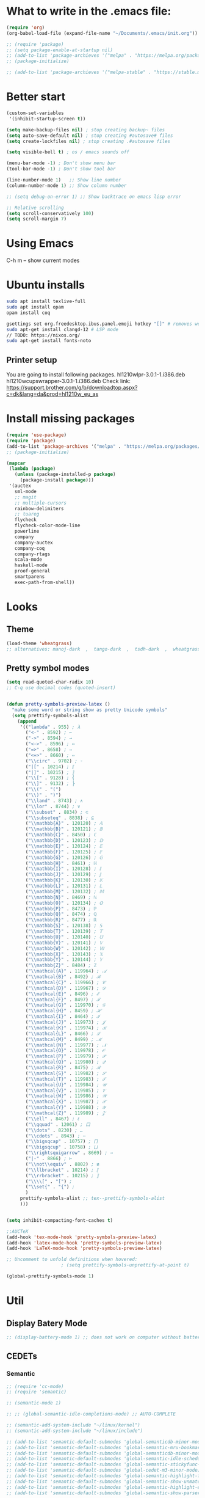 * What to write in the .emacs file:
#+BEGIN_SRC emacs-lisp :tangle no
(require 'org)
(org-babel-load-file (expand-file-name "~/Documents/.emacs/init.org"))

;; (require 'package)
;; (setq package-enable-at-startup nil)
;; (add-to-list 'package-archieves '("melpa" . "https://melpa.org/packages/") t)
;; (package-initialize)

;; (add-to-list 'package-archieves '("melpa-stable" . "https://stable.melpa.org/packages/") t)
#+END_SRC

* Better start
#+BEGIN_SRC emacs-lisp
(custom-set-variables
 '(inhibit-startup-screen t))

(setq make-backup-files nil) ; stop creating backup~ files
(setq auto-save-default nil) ; stop creating #autosave# files
(setq create-lockfiles nil) ; stop creating .#autosave files

(setq visible-bell t) ; os / emacs sounds off

(menu-bar-mode -1) ; Don't show menu bar
(tool-bar-mode -1) ; Don't show tool bar

(line-number-mode 1)   ;; Show line number
(column-number-mode 1) ;; Show column number

;; (setq debug-on-error 1) ;; Show backtrace on emacs lisp error

;; Relative scrolling
(setq scroll-conservatively 100)
(setq scroll-margin 7)
#+END_SRC
* Using Emacs
C-h m -- show current modes
* Ubuntu installs
#+BEGIN_SRC bash :tangle no
sudo apt install texlive-full
sudo apt install opam
opam install coq

gsettings set org.freedesktop.ibus.panel.emoji hotkey "[]" # removes weird ctrl . and ctrl shift u interactions.
sudo apt-get install clangd-12 # LSP mode
// TODO: https://nixos.org/
sudo apt-get install fonts-noto
#+END_SRC
** Printer setup
You are going to install following packages.
   hl1210wlpr-3.0.1-1.i386.deb
   hl1210wcupswrapper-3.0.1-1.i386.deb
Check link: https://support.brother.com/g/b/downloadtop.aspx?c=dk&lang=da&prod=hl1210w_eu_as
* Install missing packages
#+BEGIN_SRC emacs-lisp
(require 'use-package)
(require 'package)
(add-to-list 'package-archives '("melpa" . "https://melpa.org/packages/") t)
;; (package-initialize)
#+END_SRC

#+BEGIN_SRC emacs-lisp
(mapcar
 (lambda (package)
   (unless (package-installed-p package)
     (package-install package)))
 '(auctex
   sml-mode
   ;; magit
   ;; multiple-cursors
   rainbow-delimiters
   ;; tuareg
   flycheck
   flycheck-color-mode-line
   powerline
   company
   company-auctex
   company-coq
   company-rtags
   scala-mode
   haskell-mode
   proof-general
   smartparens
   exec-path-from-shell))
#+END_SRC
* Looks
** Theme
#+BEGIN_SRC emacs-lisp
(load-theme 'wheatgrass)
;; alternatives: manoj-dark  ,  tango-dark  ,  tsdh-dark  ,  wheatgrass  , wombat
#+END_SRC
** Pretty symbol modes
#+BEGIN_SRC emacs-lisp
  (setq read-quoted-char-radix 10)
  ;; C-q use decimal codes (quoted-insert)


  (defun pretty-symbols-preview-latex ()
    "make some word or string show as pretty Unicode symbols"
    (setq prettify-symbols-alist
	  (append
	   '(("lambda" . 955) ; λ
	     ("<-" . 8592) ; ←
	     ("->" . 8594) ; →
	     ("<->" . 8596) ; ↔
	     ("=>" . 8658) ; ⇒
	     ("<=>" . 8660) ; ⇔
	     ("\\circ" . 9702) ; ◦
	     ("|[" . 10214) ; ⟦
	     ("|]" . 10215) ; ⟧
	     ("\\[" . 9128) ; ⎨
	     ("\\]" . 9132) ; ⎬
	     ("\\(" . "(")
	     ("\\)" . ")")
	     ("\\land" . 8743) ; ∧
	     ("\\lor" . 8744) ; ∨
	     ("\\subset" . 8834) ; ⊂
	     ("\\subseteq" . 8838) ; ⊆
	     ("\\mathbb{A}" . 120120) ; 𝔸
	     ("\\mathbb{B}" . 120121) ; 𝔹
	     ("\\mathbb{C}" . 8450) ; ℂ
	     ("\\mathbb{D}" . 120123) ; 𝔻
	     ("\\mathbb{E}" . 120124) ; 𝔼
	     ("\\mathbb{F}" . 120125) ; 𝔽
	     ("\\mathbb{G}" . 120126) ; 𝔾
	     ("\\mathbb{H}" . 8461) ; ℍ
	     ("\\mathbb{I}" . 120128) ; 𝕀
	     ("\\mathbb{J}" . 120129) ; 𝕁
	     ("\\mathbb{K}" . 120130) ; 𝕂
	     ("\\mathbb{L}" . 120131) ; 𝕃
	     ("\\mathbb{M}" . 120132) ; 𝕄
	     ("\\mathbb{N}" . 8469) ; ℕ
	     ("\\mathbb{O}" . 120134) ; 𝕆
	     ("\\mathbb{P}" . 8473) ; ℙ
	     ("\\mathbb{Q}" . 8474) ; ℚ
	     ("\\mathbb{R}" . 8477) ; ℝ
	     ("\\mathbb{S}" . 120138) ; 𝕊
	     ("\\mathbb{T}" . 120139) ; 𝕋
	     ("\\mathbb{U}" . 120140) ; 𝕌
	     ("\\mathbb{V}" . 120141) ; 𝕍
	     ("\\mathbb{W}" . 120142) ; 𝕎
	     ("\\mathbb{X}" . 120143) ; 𝕏
	     ("\\mathbb{Y}" . 120144) ; 𝕐
	     ("\\mathbb{Z}" . 8484) ; ℤ
	     ("\\mathcal{A}" . 119964) ; 𝒜
	     ("\\mathcal{B}" . 8492) ; ℬ
	     ("\\mathcal{C}" . 119966) ; 𝒞
	     ("\\mathcal{D}" . 119967) ; 𝒟
	     ("\\mathcal{E}" . 8496) ; ℰ
	     ("\\mathcal{F}" . 8497) ; ℱ
	     ("\\mathcal{G}" . 119970) ; 𝒢
	     ("\\mathcal{H}" . 8459) ; ℋ
	     ("\\mathcal{I}" . 8464) ; ℐ
	     ("\\mathcal{J}" . 119973) ; 𝒥
	     ("\\mathcal{K}" . 119974) ; 𝒦
	     ("\\mathcal{L}" . 8466) ; ℒ
	     ("\\mathcal{M}" . 8499) ; ℳ
	     ("\\mathcal{N}" . 119977) ; 𝒩
	     ("\\mathcal{O}" . 119978) ; 𝒪
	     ("\\mathcal{P}" . 119979) ; 𝒫
	     ("\\mathcal{Q}" . 119980) ; 𝒬
	     ("\\mathcal{R}" . 8475) ; ℛ
	     ("\\mathcal{S}" . 119982) ; 𝒮
	     ("\\mathcal{T}" . 119983) ; 𝒯
	     ("\\mathcal{U}" . 119984) ; 𝒰
	     ("\\mathcal{V}" . 119985) ; 𝒱
	     ("\\mathcal{W}" . 119986) ; 𝒲
	     ("\\mathcal{X}" . 119987) ; 𝒳
	     ("\\mathcal{Y}" . 119988) ; 𝒴
	     ("\\mathcal{Z}" . 119989) ; 𝒵
	     ("\\ell" . 8467) ; ℓ
	     ("\\qquad" . 12061) ; ⼝
	     ("\\dots" . 8230) ; …
	     ("\\cdots" . 8943) ; ⋯
	     ("\\bigsqcap" . 10757) ; ⨅
	     ("\\bigsqcup" . 10758) ; ⨆
	     ("\\rightsquigarrow" . 8669) ; ⇝
	     ("|-" . 8866) ; ⊢
	     ("\\not\\equiv" . 8802) ; ≢
	     ("\\llbracket" . 10214) ; ⟦
	     ("\\rrbracket" . 10215) ; ⟧
	     ("\\\\[" . "[") ;
	     ("\\set{" . "{") ;
	     )
	   prettify-symbols-alist ;; tex--prettify-symbols-alist
	   )))


  (setq inhibit-compacting-font-caches t)

  ;;AUCTeX
  (add-hook 'tex-mode-hook 'pretty-symbols-preview-latex)
  (add-hook 'latex-mode-hook 'pretty-symbols-preview-latex)
  (add-hook 'LaTeX-mode-hook 'pretty-symbols-preview-latex)

  ;; Uncomment to unfold definitions when hovered:
					  ; (setq prettify-symbols-unprettify-at-point t)

  (global-prettify-symbols-mode 1)
#+END_SRC
* Util
** Display Batery Mode
#+BEGIN_SRC emacs-lisp
;; (display-battery-mode 1) ;; does not work on computer without battery
#+END_SRC

** CEDETs
*** Semantic
#+BEGIN_SRC emacs-lisp
;; (require 'cc-mode)
;; (require 'semantic)

;; (semantic-mode 1)

;; ;; (global-semantic-idle-completions-mode) ;; AUTO-COMPLETE

;; (semantic-add-system-include "~/linux/kernel")
;; (semantic-add-system-include "~/linux/include")

;; (add-to-list 'semantic-default-submodes 'global-semanticdb-minor-mode)
;; (add-to-list 'semantic-default-submodes 'global-semantic-mru-bookmark-mode)
;; (add-to-list 'semantic-default-submodes 'global-semanticdb-minor-mode)
;; (add-to-list 'semantic-default-submodes 'global-semantic-idle-scheduler-mode)
;; (add-to-list 'semantic-default-submodes 'global-semantic-stickyfunc-mode) ;; COMMENT OUT
;; (add-to-list 'semantic-default-submodes 'global-cedet-m3-minor-mode)
;; (add-to-list 'semantic-default-submodes 'global-semantic-highlight-func-mode)
;; (add-to-list 'semantic-default-submodes 'global-semantic-show-unmatched-syntax-mode) ;; COMMENT OUT
;; (add-to-list 'semantic-default-submodes 'global-semantic-highlight-edits-mode)  ;; COMMENT OUT
;; (add-to-list 'semantic-default-submodes 'global-semantic-show-parser-state-mode)  ;; COMMENT OUT

;; (require 'semantic/ia)
;; (require 'semantic/bovine/c)
;; (require 'semantic/bovine/gcc)

;; (setq semantic-complete-inline-analyzer-displayor-class
;;       'semantic-displayor-ghost)
#+END_SRC

*** EDE
** Parenthesis matching
#+BEGIN_SRC emacs-lisp
(global-set-key (kbd "M-)") (quote check-parens))
(show-paren-mode)

(require 'rainbow-delimiters)
(add-hook 'prog-mode-hook 'rainbow-delimiters-mode)
;; (global-rainbow-delimiters-mode)
#+END_SRC
** Whitespace rendering
#+BEGIN_SRC emacs-lisp
(setq-default show-trailing-whitespace t)
(setq-default missing-newline-at-eof t)
#+END_SRC
* Inputs
** Keyboard setup (QMK)
#+BEGIN_SRC bash :tangle no
  git clone git@github.com:cmester0/keyboard_setup.git
#+END_SRC
* Fonts
You may find `M-x list-faces-display` or `M-x list-colors-display` helpful. And `C-u C-x =` to check data under cursor. Or even: `customize-face`.

#+BEGIN_SRC emacs-lisp
(prefer-coding-system 'utf-8)
(set-language-environment "UTF-8")
(set-default-coding-systems 'utf-8-unix)

;; Font test: ℕ𝓟⧺×≠≥≤±¬∨∧∃∀λ⟿⟹⊥⊤⊢
;; Font emoji test: ❤🧡💛💚💙💜 🫀

(set-face-attribute 'default nil :family "Noto Mono")
;; (set-frame-font "Noto Mono 13" nil t)

;; (set-fontset-font t 'unicode (font-spec :family "Noto Mono" :height 100) nil 'append)

;; DejaVu Sans Mono ; Noto Mono ; Roboto Mono

(custom-set-faces
 '(default ((t (:foreground "white" :stipple nil :weight normal :height 150 :width normal))))
 '(variable-pitch ((t (:family "Noto Sans" :height 150 :weight light)))))

(if (>= emacs-major-version 27)
    (set-fontset-font t '(#x2764 . #x2764)
              (font-spec :family "Noto Color Emoji")))
(if (>= emacs-major-version 27)
    (set-fontset-font t '(#x1f499 . #x1f49c)
              (font-spec :family "Noto Color Emoji")))
(if (>= emacs-major-version 27)
    (set-fontset-font t '(#x1f7e5 . #x1f9e1)
              (font-spec :family "Noto Color Emoji")))
(if (>= emacs-major-version 27)
    (set-fontset-font t '(#x1f534 . #x1f535)
              (font-spec :family "Noto Color Emoji")))
(if (>= emacs-major-version 27)
    (set-fontset-font t '(#x1f7e0 . #x1f7e3)
              (font-spec :family "Noto Color Emoji")))
(if (>= emacs-major-version 27)
    (set-fontset-font t '(#x26aa . #x26ab)
              (font-spec :family "Noto Color Emoji")))
#+END_SRC

** Font-lock-*
#+BEGIN_SRC emacs-lisp
  (custom-set-faces
   '(font-lock-builtin-face ((t :foreground "LightSteelBlue")))
   '(font-lock-comment-delimiter-face ((t :foreground "gray50"))) ;; :inherit 'font-lock-comment-face
   '(font-lock-comment-face ((t :foreground "gray50"))) ;; gray50
   '(font-lock-constant-face ((t :foreground "sky blue"))) ;; turquoise
   '(font-lock-doc-face ((t :foreground "light orange"))) ;; :inherit 'font-lock-string-face
   '(font-lock-function-name-face ((t :foreground "cyan"))) ;; pale green
   '(font-lock-keyword-face ((t :foreground "gray70"))) ;; white
   '(font-lock-negation-char-face)
   '(font-lock-preprocessor-face ((t :foreground "royal blue"))) ;; :inherit 'font-lock-builtin-face
   '(font-lock-regexp-grouping-backslash ((t :inherit 'bold)))
   '(font-lock-regexp-grouping-construct ((t :inherit 'bold)))
   '(font-lock-string-face ((t :foreground "dark khaki")))
   '(font-lock-type-face ((t :foreground "green"))) ;; aquamarine
   '(font-lock-variable-name-face ((t :foreground "yellow green"))) ;;
   '(font-lock-warning-face ((t :foreground "salmon1")))) ;; :inherit (t (:inherit 'error))
#+END_SRC

** Rainbow delimiters
#+BEGIN_SRC emacs-lisp
  (custom-set-faces
   '(rainbow-delimiters-depth-1-face ((t (:foreground "purple3"))))
   '(rainbow-delimiters-depth-2-face ((t (:foreground "red3"))))
   '(rainbow-delimiters-depth-3-face ((t (:foreground "orange3"))))
   '(rainbow-delimiters-depth-4-face ((t (:foreground "yellow3"))))
   '(rainbow-delimiters-depth-5-face ((t (:foreground "green3"))))
   '(rainbow-delimiters-depth-6-face ((t (:foreground "cyan3"))))
   '(rainbow-delimiters-depth-7-face ((t (:foreground "blue3"))))
   '(rainbow-delimiters-depth-8-face ((t (:foreground "magenta3"))))
   '(rainbow-delimiters-depth-9-face ((t (:foreground "DeepPink3"))))
   '(rainbow-delimiters-base-face ((t (:background: ""))))
   '(rainbow-delimiters-mismatched-face ((t (:foreground "blue" :inherit 'rainbow-delimiters-base-face))))
   '(rainbow-delimiters-unmatched-face ((t (:foreground "blue" :background "yellow3" :inherit 'rainbow-delimiters-base-face)))))
#+END_SRC

** Smart mode line
#+begin_src emacs-lisp
(setq sml/no-confirm-load-theme t)

(sml/setup)
;; (setq sml/theme 'dark)
(setq sml/theme 'light)
;; (setq sml/theme 'respectful)
#+end_src

** Modes
*** Org mode
#+BEGIN_SRC emacs-lisp
;; Basics
(custom-set-faces
 '(org-level-1 ((t (:foreground "purple1"))))
 '(org-level-2 ((t (:foreground "red1"))))
 '(org-level-3 ((t (:foreground "orange1"))))
 '(org-level-4 ((t (:foreground "yellow1"))))
 '(org-level-5 ((t (:foreground "green1"))))
 '(org-level-6 ((t (:foreground "cyan1"))))
 '(org-level-7 ((t (:foreground "blue1"))))
 '(org-level-8 ((t (:foreground "magenta1"))))
 '(org-block ((t (:foreground "gray70" :background "gray10")))) ; ((t (:inherit 'shadow))) (gray70)
 '(org-default ((t (:inherit 'default))))
 '(org-block-begin-line ((t (:foreground "dim gray")))) ; ((t (:inherit 'org-meta-line)))
 '(org-block-end-line ((t (:foreground "dim gray")))) ; ((t (:inherit 'org-meta-line)))
 '(org-meta-line ((t (:foreground "red3")))) ;; (:inherit 'font-lock-comment-face)
 )
#+END_SRC

*** Agda mode
#+BEGIN_SRC emacs-lisp
(custom-set-faces
 '(agda2-highlight-keyword-face ((t (:foreground "magenta"))))
 '(agda2-highlight-catchall-clause-face ((t (:foreground "dark olive green"))))
 '(agda2-highlight-unsolved-meta-face ((t (:background "dark goldenrod"))))
 '(agda2-highlight-unsolved-constraint-face ((t (:background "olive green"))))
 '(agda2-highlight-typechecks-face ((t (:background "dark olive green"))))
 '(agda2-highlight-catchal-clause-face ((t (:background "dark red"))))
 '(agda2-highlight-coverage-problem-face ((t (:background "dark red"))))
 '(agda2-highlight-bound-variable-face ((t (:foreground "green"))))
 '(agda2-highlight-datatype-face ((t (:foreground "blue"))))
 '(agda2-highlight-function-face ((t (:foreground "cyan"))))
 '(agda2-highlight-inductive-constructor-face ((t (:foreground "Orange"))))
 '(agda2-highlight-module-face ((t (:foreground "controlLightHighlightColor"))))
 '(agda2-highlight-number-face ((t (:foreground "Orange"))))
 '(agda2-highlight-operator-face ((t (:foreground "Green"))))
 '(agda2-highlight-postulate-face ((t (:foreground "Orange"))))
 '(agda2-highlight-primitive-face ((t (:foreground "Orange"))))
 '(agda2-highlight-primitive-type-face ((t (:foreground "cyan"))))
 '(agda2-highlight-record-face ((t (:foreground "keyboardFocusIndicatorColor"))))
 '(agda2-highlight-string-face ((t (:foreground "green"))))
 '(agda2-highlight-termination-problem-face ((t (:background "Red4"))))
 '(agda2-highlight-field-face ((t (:foreground "magenta")))))
#+END_SRC

*** Company/Coq mode
#+begin_src emacs-lisp
(custom-set-faces '(company-coq-coqdoc-h1-face ((t (:foreground "magenta")))))
#+end_src
* Flycheck
#+BEGIN_SRC emacs-lisp
;; (global-flycheck-mode)

(eval-after-load "flycheck"
  '(add-hook 'flycheck-mode-hook 'flycheck-color-mode-line-mode))
#+END_SRC
* File format modes
** LaTeX
#+begin_src latex
(setq +latex-viewers '(pdf-tools))
#+end_src
** AUCTEX
#+BEGIN_SRC emacs-lisp
;; AUC-TEX

;; Only change sectioning colour
(setq font-latex-fontify-sectioning 'color)
;; super-/sub-script on baseline
(setq font-latex-script-display (quote (nil)))
;; Do not change super-/sub-script font

;; Exclude bold/italic from keywords
(setq font-latex-deactivated-keyword-classes
      '("italic-command" "bold-command" "italic-declaration" "bold-declaration"))

;; More recommended setup
;; (setq TeX-auto-save t)
;; (setq TeX-parse-self t)
;; (setq-default TeX-master nil)

(add-hook 'LaTeX-mode-hook 'flyspell-mode)
;; (add-hook 'LaTeX-mode-hook 'LaTeX-math-mode)
;; (add-hook 'LaTeX-mode-hook 'turn-on-reftex)

;; (setq reftex-plug-into-AUCTeX t)

;; Look into CDLaTeX

;; Preview LaTeX
;; (add-hook 'LaTeX-mode-hook 'preview-cache-preamble)

(load "auctex.el" nil t t)

(setq preview-auto-cache-preamble t)

;; (add-hook 'LaTeX-mode-hook (kbd "C-c C-p C-b"))

;; TEX ENGINE:
;; (setq-default TeX-engine 'xetex)
(setq-default TeX-engine 'default)


;; Latex math font:
;; (custom-set-faces
;;  '(font-latex-math-face ((t (:family "FreeMono" :height 1.0 :weight bold :foreground "dark khaki")))))

;; Latin Modern Math, Computer Modern
;; Good fonts: STIX General, STIX Mono, DejaVu Sans Mono, ETA, ETA Mono, Source Code Pro, Roboto Mono,
;; Best fonts: fixed, TeX Gyre DejaVu Math, Ubuntu Mono, Latin Modern Mono, Go Mono, Noto Sans Mono, Mitra Mono, Liberation Mono
;; My Choice: TeX Gyre DejaVu Math, FreeMono

;; To see all fonts, uncomment and press C-j the following line:
;; (font-family-list)

;; Start in math mode
(add-hook 'LaTeX-mode-hook 'latex-math-mode)
#+END_SRC

** BEAMER
#+BEGIN_SRC emacs-lisp
(require 'org-tree-slide) ;; Allow slides from within beamer with M-x org-tree-slide-mode

;; allow for export=>beamer by placing

;; #+LaTeX_CLASS: beamer in org files
(unless (boundp 'org-export-latex-classes)
  (setq org-export-latex-classes nil))
(add-to-list 'org-export-latex-classes
  ;; beamer class, for presentations
  '("beamer"
     "\\documentclass[11pt]{beamer}\n
      \\mode<{{{beamermode}}}>\n
      \\usetheme{{{{beamertheme}}}}\n
      \\usecolortheme{{{{beamercolortheme}}}}\n
      \\beamertemplateballitem\n
      \\setbeameroption{show notes}
      \\usepackage[utf8]{inputenc}\n
      \\usepackage[T1]{fontenc}\n
      \\usepackage{hyperref}\n
      \\usepackage{color}
      \\usepackage{listings}
      \\lstset{numbers=none,language=[ISO]C++,tabsize=4,
  frame=single,
  basicstyle=\\small,
  showspaces=false,showstringspaces=false,
  showtabs=false,
  keywordstyle=\\color{blue}\\bfseries,
  commentstyle=\\color{red},
  }\n
      \\usepackage{verbatim}\n
      \\institute{{{{beamerinstitute}}}}\n
       \\subject{{{{beamersubject}}}}\n"

     ("\\section{%s}" . "\\section*{%s}")

     ("\\begin{frame}[fragile]\\frametitle{%s}"
       "\\end{frame}"
       "\\begin{frame}[fragile]\\frametitle{%s}"
       "\\end{frame}")))

  ;; letter class, for formal letters

  (add-to-list 'org-export-latex-classes

  '("letter"
     "\\documentclass[11pt]{letter}\n
      \\usepackage[utf8]{inputenc}\n
      \\usepackage[T1]{fontenc}\n
      \\usepackage{color}"

     ("\\section{%s}" . "\\section*{%s}")
     ("\\subsection{%s}" . "\\subsection*{%s}")
     ("\\subsubsection{%s}" . "\\subsubsection*{%s}")
     ("\\paragraph{%s}" . "\\paragraph*{%s}")
     ("\\subparagraph{%s}" . "\\subparagraph*{%s}")))
#+END_SRC

** Org mode
#+BEGIN_SRC emacs-lisp
(setq org-startup-folded t)
(add-hook 'org-mode-hook 'org-hide-block-all)
(add-hook 'org-mode-hook (lambda () (setq-local word-wrap nil)))
(setq org-startup-truncated t) ;; non-nil for truncated

;; (add-to-list 'org-babel-default-header-args '(:eval . "never-export"))

(org-babel-do-load-languages
 'org-babel-load-languages '((latex . t)
			     (C . t)
			     (org . t)
			     (python . t)
			     (shell . t)
			     (dot . t)
			     ;; (coq . nil)
			     ))

;; (setq org-confirm-babel-evaluate nil) ;; Maybe bad idea

(add-to-list 'org-file-apps '("\\.pdf\\'" . "evince %s")) ;; xdg-open

(require 'ox-beamer)
;; (add-to-list 'org-export-backends 'beamer)

(setq org-latex-listings t)
;; (setq org-latex-listings 'minted)
;; (setq org-latex-packages-alist '(("" "minted")))
;; (add-to-list 'org-latex-packages-alist '("" "fullpage"))
;; (add-to-list 'org-latex-packages-alist '("" "color"))

;; (setq org-latex-minted-options
;; 	'(("linenos") ("breaklines")))

(setq org-latex-to-pdf-process
      '("pdflatex -shell-escape -interaction nonstopmode %f"
	"pdflatex -shell-escape -interaction nonstopmode %f"))
;; '("xelatex -interaction nonstopmode %f"
;;   "xelatex -interaction nonstopmode %f")

;; fontify code in code blocks
(setq org-src-fontify-natively t)
(setq org-src-tab-acts-natively t)
(setq org-src-preserve-indentation nil 
      org-edit-src-content-indentation 0)

(setq org-confirm-babel-evaluate 'nil)

(add-to-list 'org-src-lang-modes '("toml" . "conf-toml"))

#+END_SRC

#+begin_src emacs-lisp
  (defun org-edit-src-code (&optional code edit-buffer-name)
    "Edit the source or example block at point.
  \\<org-src-mode-map>
  The code is copied to a separate buffer and the appropriate mode
  is turned on.  When done, exit with `\\[org-edit-src-exit]'.  This \
  will remove the
  original code in the Org buffer, and replace it with the edited
  version.  See `org-src-window-setup' to configure the display of
  windows containing the Org buffer and the code buffer.

  When optional argument CODE is a string, edit it in a dedicated
  buffer instead.

  When optional argument EDIT-BUFFER-NAME is non-nil, use it as the
  name of the sub-editing buffer."
    (interactive)
    (let* ((element (org-element-at-point))
	   (type (org-element-type element)))
      (unless (and (memq type '(example-block src-block))
		   (org-src--on-datum-p element))
	(user-error "Not in a source or example block"))
      (let* ((lang
	      (if (eq type 'src-block) (org-element-property :language element)
		"example"))
	     (lang-f (and (eq type 'src-block) (org-src-get-lang-mode lang)))
	     (babel-info (and (eq type 'src-block)
			      (org-babel-get-src-block-info 'light)))
	     (buff-name (buffer-file-name))
	     deactivate-mark)
	(when (and (eq type 'src-block) (not (functionp lang-f)))
	  (error "No such language mode: %s" lang-f))
	(org-src--edit-element
	 element
	 (or edit-buffer-name
	     (org-src--construct-edit-buffer-name (buffer-name) lang))
	 lang-f
	 (and (null code)
	      (lambda () (org-escape-code-in-region (point-min) (point-max))))
	 (and code (org-unescape-code-in-string code)))
	;; Finalize buffer.
	(setq-local org-coderef-label-format
		    (or (org-element-property :label-fmt element)
			org-coderef-label-format))
	(when (eq type 'src-block)
	  (setq org-src--babel-info babel-info)
	  (let ((file-name (cdr (assoc :tangle (car (cdr (cdr org-src--babel-info)))))))
	    (if (not (string= file-name "no"))
		(setq buffer-file-name (concat (file-name-directory buff-name) file-name))
	      (setq buffer-file-name 'nil)))
	  (let ((edit-prep-func (intern (concat "org-babel-edit-prep:" lang))))
	    (when (fboundp edit-prep-func)
	      (funcall edit-prep-func babel-info))))
	t)))
#+end_src

** C/C++ coding
*** Indentation
#+BEGIN_SRC emacs-lisp
;; C indentation

(setq c-default-style "cc-mode"
      c-basic-offset 2
      tab-width 2
      indent-tabs-mode t)
#+END_SRC
*** C++ - Clangd
#+BEGIN_SRC emacs-lisp
;; (setq package-selected-packages '(lsp-mode yasnippet lsp-treemacs ;; helm-lsp
;;     projectile hydra flycheck company avy which-key ;; helm-xref
;;     dap-mode))

;; (when (cl-find-if-not #'package-installed-p package-selected-packages)
;;   (package-refresh-contents)
;;   (mapc #'package-install package-selected-packages))

;; sample `helm' configuration use https://github.com/emacs-helm/helm/ for details
;; (helm-mode)
;; (require 'helm-xref)
;; (define-key global-map [remap find-file] #'helm-find-files)
;; (define-key global-map [remap execute-extended-command] #'helm-M-x)
;; (define-key global-map [remap switch-to-buffer] #'helm-mini)

;; (which-key-mode)
;; (add-hook 'c-mode-hook 'lsp)
;; (add-hook 'c++-mode-hook 'lsp)

;; (setq gc-cons-threshold (* 100 1024 1024)
;;       read-process-output-max (* 1024 1024)
;;       treemacs-space-between-root-nodes nil
;;       company-idle-delay 0.0
;;       company-minimum-prefix-length 1
;;       lsp-idle-delay 0.1)  ;; clangd is fast

;; (with-eval-after-load 'lsp-mode
;;   (add-hook 'lsp-mode-hook #'lsp-enable-which-key-integration)
;;   (require 'dap-cpptools)
;;   (yas-global-mode))
#+END_SRC

** Rust
#+BEGIN_SRC emacs-lisp
(add-hook 'rust-mode-hook
	  (lambda () (setq indent-tabs-mode nil)))
(add-hook 'rust-mode-hook 'yas-minor-mode)
;; (add-hook 'rust-mode-hook
;;           (lambda () (prettify-symbols-mode)))
;; TODO: add yas-mode so rustic does not complain on auto-complete
(setq rust-format-on-save t)
#+END_SRC

#+BEGIN_SRC emacs-lisp
;; (defun rustic-mode-auto-save-hook ()
;;   "Enable auto-saving in rustic-mode buffers."
;;   (when buffer-file-name
;;     (setq-local compilation-ask-about-save nil)))
;; (add-hook 'rustic-mode-hook 'rustic-mode-auto-save-hook)
#+END_SRC

#+begin_src emacs-lisp
(setq lsp-auto-guess-root nil)
;; To remove workspaces run: lsp-workspace-folders-remove
#+end_src

** Coq
#+begin_src emacs-lisp
;; (load "~/.emacs.d/lisp/PG/generic/proof-site")
(setq proof-assistant "Coq")
;; (load "/home/au538501/.emacs.d/elpa/proof-general-20220525.1052/coq/coq")

(setq proof-splash-enable nil)
(custom-set-variables
 '(proof-three-window-mode-policy 'hybrid))
#+end_src

*** opam switch
Run `opam user-setup install` to get access to:
#+begin_src emacs-lisp :tangle no
(defun opam-env ()
  (interactive nil)
  (dolist (var (car (read-from-string (shell-command-to-string "opam config env --sexp"))))
    (setenv (car var) (cadr var))))
#+end_src

**** opam-switch-mode
https://github.com/ProofGeneral/opam-switch-mode
#+begin_src emacs-lisp
;;; opam-switch-mode.el --- select opam switches within emacs  -*- lexical-binding: t; -*-
;;
;; Copyright (C) 2021 Hendrik Tews
;;
;; Authors: Hendrik Tews
;; Maintainer: Hendrik Tews <hendrik@askra.de>
;;
;; SPDX-License-Identifier: GPL-3.0-or-later
;;
;; This file is free software: you can redistribute it and/or
;; modify it under the terms of the GNU General Public License as
;; published by the Free Software Foundation, either version 3 of the
;; License, or (at your option) any later version.
;; 
;; This file is distributed in the hope that it will be useful,
;; but WITHOUT ANY WARRANTY; without even the implied warranty of
;; MERCHANTABILITY or FITNESS FOR A PARTICULAR PURPOSE. See the GNU
;; General Public License in file COPYING in this or one of the parent
;; directories for more details.
;; 
;; You should have received a copy of the GNU General Public License
;; along with "prooftree". If not, see <http://www.gnu.org/licenses/>.
;; 
;; 
;;; Commentary:
;;
;; Provide command `opam-switch-set-switch' to change the opam switch
;; of the running emacs session and minor mode `opam-switch-mode' to
;; select the opam switch via a menu bar menu.
;;
;; `opam-switch-set-switch' reads the name of the switch in the
;; minibuffer, providing completion with all available switches. With
;; no input (i.e., leaving the minibuffer empty) the environment is
;; reset to the state before the first call of
;; `opam-switch-set-switch'.
;;
;; The menu is generated each time the minor mode is enabled and
;; contains the switches that are known at that time. If you create a
;; new switch, re-enable the minor mode to get it added to the menu.
;; The menu contains an additional entry "reset" to reset the
;; environment to the state when emacs was started.
;;
;; For obvious reasons, `opam-switch-set-switch' does not change the
;; switch of any other shell.
;;
;; 

(require 'seq)

;;; User options and variables

(defgroup opam-switch-mode ()
  "Customization for opam switch support in Emacs"
  :group 'external)

  
(defcustom opsw--program-name "opam"
  "Name or path of the opam binary."
  :group 'opam-switch-mode
  :type 'string)

(defcustom opsw--common-options ()
  "Options to be supplied to every opam invocation.
This must be a list of strings, each member string an option
accepted by opam."
  :group 'opam-switch-mode
  :type '(repeat string))

(defcustom opsw--common-environment
  '("OPAMUTF8=never"
    "OPAMCOLOR=never"
    "LC_ALL=C")
  "Process environment to be set for every opam invocation.
List of strings compatible with `process-environment', i.e., each
element should have the form of ENVVARNAME=VALUE.

The process environment must ensure that output is plain ascii
without color, non-ascii arrow symbols and that it is in English.
Otherwise parsing the output of opam commands won't work."
  :group 'opam-switch-mode
  :type '(repeat string))

(defcustom opam-switch-change-opam-switch-hook nil
  "Hook run when the opam switch changes.
This is used, for instance, to let Proof General kill the coq
background process when the opam switch changes."
  :group 'opam-switch-mode
  :type '(repeat function))
  

;;; Code

(defun opsw--run-command-without-stderr (sub-cmd
                                        &optional switch sexp
                                        &rest args)
  "Run opam SUB-CMD, without capturing error output.
Run opam SUB-CMD with additional arguments and insert the output
in the current buffer at point. Error output (stderr) is
discarded. If SWITCH is not nil, an option \"--swith=SWITCH\" is
added. If SEXP is t, option --sexep is added. All remaining
arguments ARGS are added as arguments.

Return exit status of the opam invocation.

Internally this function uses `process-file' internally and will
therfore respect file-name handlers specified via
`default-directory'."
  (let ((process-environment
         (append opsw--common-environment process-environment))
        (options (append args opsw--common-options)))
    (when switch
      (push (format "--switch=%s" switch) options))
    (when sexp
      (push "--sexp" options))
    ;; (message "run %s %s %s" opsw--program-name sub-cmd options)
    (apply 'process-file opsw--program-name
               nil '(t nil) nil sub-cmd options)))

(defun opsw--command-as-string (sub-cmd &optional switch sexp &rest args)
  "Return output of opam SUB-CMD as string or nil.
Same as `opsw--run-command-without-stderr' but return all output
as string. Return nil if opam command fails."
  (with-temp-buffer
    (let ((status
           (apply 'opsw--run-command-without-stderr sub-cmd switch sexp args)))
      (if (eq status 0)
          (buffer-string)
        nil))))

(defun opsw--get-root ()
  "Get the opam root directory.
This is the opam variable 'root'."
  (let ((root (opsw--command-as-string "var" nil nil "root")))
    (unless root
      (error "opam var root failed"))
    (when (eq (aref root (1- (length root))) ?\n)
      (setq root (substring root 0 -1)))
    root))

(defconst opsw--root (opsw--get-root)
  "The opam root directory.")

;; Example output of opam switch. The warning is output on stderr.
;;
;; OPAMUTF8=never OPAMCOLOR=never LC_ALL=C opam switch
;; #   switch        compiler                       description
;; ->  4112-coq-812  ocaml-variants.4.11.2+flambda  4112-coq-812
;;     44            ocaml-base-compiler.4.04.0
;;     450-coq-8.9   ocaml-base-compiler.4.05.0     450-coq-8.9
;;     471-no-coq    ocaml-base-compiler.4.07.1     471-no-coq
;;     system        ocaml-system.4.01.0
;;
;; #   switch   compiler      description
;; ->  default  ocaml.4.13.1  default
;;
;; [WARNING] The environment is not in sync with the current switch.
;;           You should run: eval $(opam env)

(defun opsw--get-switches ()
  "Return all opam switches as list of strings."
  (let (opam-switches)
    (with-temp-buffer
      (unless (eq (opsw--run-command-without-stderr "switch") 0)
        ;; opam exit status different from 0 -- some error occured
        (error "opam switch failed"))
      (goto-char (point-min))
      (forward-line)
      (while (re-search-forward "^.. *\\([^ ]*\\).*$" nil t)
        (push (match-string 1) opam-switches))
      opam-switches)))

(defvar opsw--switch-history nil
  "Minibuffer history list for `opsw--set-switch'.")

(defvar opsw--saved-env nil
  "Saved environment variables, overwritten by an opam switch.
This is a list of saved environment variables. Each saved
variable is a list of two strings, the variable and the value.
Set when the first chosen opam switch overwrites the
environment.")

(defvar opsw--saved-exec-path nil
  "Saved value of `exec-path'.
Set when the first chosen opam switch overwrites `exec-path'.")


(defun opsw--save-current-env (opam-env)
  "Save the current environment values relevant to opam.
Argument OPAM-ENV, coming from calling `opam env', is only used
to find the environment variables to save. `exec-path' is saved
in addition to environment variables."
  (setq opsw--saved-env
	(mapcar (lambda (x) (list (car x) (getenv (car x)))) opam-env))
  (setq opsw--saved-exec-path exec-path))
  
(defun opsw--set-env (opam-env)
  "Sets a new opam environment.
Environment variables in OPAM-ENV are put into the environment of
the current Emacs session. `exec-path' is changed to match the
environment PATH.

It is unclear which value in `exec-path' corresponds to a
previously set opam switch and also which entry in the PATH
environment variable in OPAM-ENV corresponds to the new switch.
Therefore this function uses the following heuristic. First all
entries in `exec-path' that match `opsw--root' are deleted. Then,
the first entry for PATH that maches `opsw--root' is added at the
front of `exec-path'."
  (let ((new-bin-dir
         (seq-find
          (lambda (dir) (string-prefix-p opsw--root dir))
          (parse-colon-path (cadr (assoc "PATH" opam-env))))))
    (unless new-bin-dir
      (error "No opam-root directory in PATH"))
    (mapc (lambda (x) (setenv (car x) (cadr x))) opam-env)
    (setq exec-path
          (seq-remove (lambda (dir) (string-prefix-p opsw--root dir)) exec-path))
    (push new-bin-dir exec-path)))
  
(defun opsw--reset-env ()
  "Reset process environment to the state before setting the first opam switch.
Reset all environment variables and `exec-path' to the values
they had in this emacs session before the first chosen opam
switch overwrote them."
  (mapc (lambda (x) (setenv (car x) (cadr x))) opsw--saved-env)
  (setq exec-path opsw--saved-exec-path)
  (setq opsw--saved-env nil)
  (setq opsw--saved-exec-path nil))


(defun opsw--get-current-switch ()
  "Return name of current switch or \"<none>\"."
  (let ((current-switch (getenv "OPAM_SWITCH_PREFIX")))
    (if current-switch
         (file-name-nondirectory current-switch)
      "<none>")))

(defun opsw--set-switch (switch-name)
  "Chose and set an opam switch.
Set opam switch SWITCH-NAME, which must be a valid opam switch
name. When called interactively, the switch name must be entered
in the minibuffer, which forces completion to a valid switch name
or the empty string.

Setting the opam switch for the first time inside emacs will save
the current environment. Using the empty string for SWITCH-NAME
will reset the environment to the saved values.

The switch is set such that all process invocations from
emacs respect the newly set opam switch. In addition to setting
environment variables such as PATH and CAML_LD_LIBRARY_PATH, this
also sets `exec-path', which controls emacs'
subprocesses (`call-process', `make-process' and similar
functions).

When the switch is changed, `opam-switch-change-opam-switch-hook'
runs. This a can be used to inform other modes that may run
background processes that depend on the currently active opam
switch.

For obvious resons, `opsw--set-switch' will only affect emacs and
not any other shells outside emacs."
  (interactive
   (let* ((switches (opsw--get-switches))
          (current-switch (opsw--get-current-switch)))
     (list
      (completing-read
       (format "current switch %s; switch to (empty to reset): " current-switch)
       switches nil t "" 'opsw--switch-history nil))))
  (when (and (equal switch-name "") (not opsw--saved-env))
    (error "No saved opam environment, cannot reset."))
  (if (equal switch-name "")
      (opsw--reset-env)
    (let ((output-string (opsw--command-as-string "env" switch-name t))
          opam-env)
      (unless output-string
        (error
         "opam env %s failed - probably because of invalid opam switch \"%s\""
         switch-name switch-name))
      (setq opam-env (car (read-from-string output-string)))
      (unless opsw--saved-env
        (opsw--save-current-env opam-env))
      (opsw--set-env opam-env)))
  (run-hooks 'opam-switch-change-opam-switch-hook))

(defalias 'opam-switch-set-switch #'opsw--set-switch)

;;; minor mode, keymap and menu

(defvar opsw--mode-keymap (make-sparse-keymap)
  "Keymap for `opam-switch-mode'")

(defun opsw--menu-items ()
  "Create list of opam switches as menu items for `easy-menu'."
  (nconc
   ;; first the current switch as info with a separator
   '(["current switch: " nil
      :active t
      :suffix (opsw--get-current-switch)
      :help "Shows the currently selected opam switch"]
     "-------")
   ;; then the list with all the real opam switches
   (mapcar
    (lambda (switch)
      (vconcat
       `(,switch
         (opsw--set-switch ,switch)
         :active t
         :help ,(concat "select opam switch \"" switch "\""))))
    (opsw--get-switches))
   ;; now reset as last element
   '(
     ["reset" (opsw--set-switch "")
      :active opsw--saved-env
      :help "reset to state when emacs was started"]
     )))

(defun opsw--setup-opam-switch-mode ()
  "Re-define menu for `opam-switch-mode'.
This function runs when `opam-switch-mode' is enabled to setup
`opam-switch-mode'. Currently it only redefines the menu.

Note that the code for setting up the keymap and running the hook
is automatically created by `define-minor-mode'."
  (easy-menu-define
    opsw--mode-menu
    opsw--mode-keymap
    "opam mode menu"
    (cons "opam-switch"
          (opsw--menu-items))))

(define-minor-mode opam-switch-mode
  "Toggle opam mode"
  ;; init value - should be nil
  nil
  ;; lighter
  " OPSW"
  ;; keymap
  opsw--mode-keymap
  :group 'opam-switch-mode
  ;; body
  (when opam-switch-mode
    (opsw--setup-opam-switch-mode)))

(provide 'opam-switch-mode)
#+end_src

*** Coq setup
#+BEGIN_SRC emacs-lisp
(exec-path-from-shell-initialize)

;; (setq coq-prog-name "~/.opam/4.11.1/bin/coqtop")
;; (setq coq-prog-name "~/.opam/4.07.1+flambda/bin/coqtop")
;; (setq coq-prog-name "~/.opam/4.05.0/bin/coqtop")
;; (setq coq-prog-name "~/.opam/default/bin/coqtop")
;; (setq coq-prog-name "~/.opam/default/bin/coqtop")
;; (setq coq-prog-name "~/.opam/hacspec_coq/bin/coqtop")

(defun find-prog-name (prog)
  (let* ((command (concat "type -p " prog))
         (output (shell-command-to-string command)))
    (replace-regexp-in-string "\n" "" output)))

(defun coq-update-bins ()
  "Update Coq binaries based on the current PATH"
  (interactive)
  (setq coq-compiler (find-prog-name "coqc"))
  (setq coq-prog-name (find-prog-name "coqtop"))
  (setq coq-dependency-analyzer (find-prog-name "coqdep"))
  (when (proof-shell-available-p) (proof-shell-exit)))

(defun coq-opam-env ()
  "Run \"opam env\" and update Coq binaries"
  (interactive)
  (opam-env)
  (coq-update-bins))

;; Load company-coq when opening Coq files
(add-hook 'coq-mode-hook #'company-coq-mode)

#+END_SRC

#+begin_src emacs-lisp :tangle no
  ;;; inferior-coq.el --- Run an inferior Coq process.
  ;;;
  ;;; Copyright (C) Marco Maggesi <maggesi@math.unifi.it>
  ;;; Time-stamp: "2002-02-28 12:15:04 maggesi"


  ;; Emacs Lisp Archive Entry
  ;; Filename: inferior-coq.el
  ;; Version: 1.0
  ;; Keywords: process coq
  ;; Author: Marco Maggesi <maggesi@math.unifi.it>
  ;; Maintainer: Marco Maggesi <maggesi@math.unifi.it>
  ;; Description: Run an inferior Coq process.
  ;; URL: http://www.math.unifi.it/~maggesi/
  ;; Compatibility: Emacs20, Emacs21, XEmacs21

  ;; This is free software; you can redistribute it and/or modify it under
  ;; the terms of the GNU General Public License as published by the Free
  ;; Software Foundation; either version 2, or (at your option) any later
  ;; version.
  ;;
  ;; This is distributed in the hope that it will be useful, but WITHOUT
  ;; ANY WARRANTY; without even the implied warranty of MERCHANTABILITY or
  ;; FITNESS FOR A PARTICULAR PURPOSE.  See the GNU General Public License
  ;; for more details.
  ;;
  ;; You should have received a copy of the GNU General Public License
  ;; along with GNU Emacs; see the file COPYING.  If not, write to the
  ;; Free Software Foundation, Inc., 59 Temple Place - Suite 330, Boston,
  ;; MA 02111-1307, USA.

  ;;; Commentary:

  ;; Coq is a proof assistant (http://coq.inria.fr/).  This code run an
  ;; inferior Coq process and defines functions to send bits of code
  ;; from other buffers to the inferior process.  This is a
  ;; customisation of comint-mode (see comint.el).  For a more complex
  ;; and full featured Coq interface under Emacs look at Proof General
  ;; (http://zermelo.dcs.ed.ac.uk/~proofgen/).
  ;;
  ;; Written by Marco Maggesi <maggesi@math.unifi.it> with code heavly
  ;; borrowed from emacs cmuscheme.el
  ;;
  ;; Please send me bug reports, bug fixes, and extensions, so that I can
  ;; merge them into the master source.

  ;;; Installation:

  ;; You need to have coq.el already installed (it comes with the
  ;; standard Coq distribution) in order to use this code.  Put this
  ;; file somewhere in you load-path and add the following lines in your
  ;; "~/.emacs":
  ;;
  ;;   (setq auto-mode-alist (cons '("\\.v$" . coq-mode) auto-mode-alist))
  ;;   (autoload 'coq-mode "coq" "Major mode for editing Coq vernacular." t)
  ;;   (autoload 'run-coq "inferior-coq" "Run an inferior Coq process." t)
  ;;   (autoload 'run-coq-other-window "inferior-coq"
  ;;     "Run an inferior Coq process in a new window." t)
  ;;   (autoload 'run-coq-other-frame "inferior-coq"
  ;;     "Run an inferior Coq process in a new frame." t)

  ;;; Usage:

  ;; Call `M-x "run-coq'.
  ;;
  ;; Functions and key bindings (Learn more keys with `C-c C-h' or `C-h m'):
  ;;   C-return ('M-x coq-send-line)     send the current line.
  ;;   C-c C-r  (`M-x coq-send-region')  send the current region.
  ;;   C-c C-a  (`M-x coq-send-abort')   send the command "Abort".
  ;;   C-c C-t  (`M-x coq-send-restart') send the command "Restart".
  ;;   C-c C-s  (`M-x coq-send-show')    send the command "Show".
  ;;   C-c C-u  (`M-x coq-send-undo')    send the command "Undo".
  ;;   C-c C-v  (`M-x coq-check-region') run command "Check" on region.
  ;;   C-c .    (`M-x coq-come-here')    Restart and send until current point.

  ;;; Change Log:

  ;; From -0.0 to 1.0 brought into existence.


  ;; ~/.emacs.d/elpa/proof-general-20211215.1823/coq/coq.el
  (require 'coq)
  (require 'comint)

  (setq coq-program-name "coqtop")

  (defgroup inferior-coq nil
    "Run a coq process in a buffer."
    :group 'coq)

  (defcustom inferior-coq-mode-hook nil
    "*Hook for customising inferior-coq mode."
    :type 'hook
    :group 'coq)

  (defvar inferior-coq-mode-map
    (let ((m (make-sparse-keymap)))
      (define-key m "\C-c\C-r" 'coq-send-region)
      (define-key m "\C-c\C-a" 'coq-send-abort)
      (define-key m "\C-c\C-t" 'coq-send-restart)
      (define-key m "\C-c\C-s" 'coq-send-show)
      (define-key m "\C-c\C-u" 'coq-send-undo)
      (define-key m "\C-c\C-v" 'coq-check-region)
      m))

  ;; Install the process communication commands in the coq-mode keymap.
  (define-key coq-mode-map [(control return)] 'coq-send-line)
  (define-key coq-mode-map "\C-c\C-r" 'coq-send-region)
  (define-key coq-mode-map "\C-c\C-a" 'coq-send-abort)
  (define-key coq-mode-map "\C-c\C-t" 'coq-send-restart)
  (define-key coq-mode-map "\C-c\C-s" 'coq-send-show)
  (define-key coq-mode-map "\C-c\C-u" 'coq-send-undo)
  (define-key coq-mode-map "\C-c\C-v" 'coq-check-region)
  (define-key coq-mode-map "\C-c." 'coq-come-here)

  (defvar coq-buffer)

  (define-derived-mode inferior-coq-mode comint-mode "Inferior Coq"
    "\
  Major mode for interacting with an inferior Coq process.

  The following commands are available:
  \\{inferior-coq-mode-map}

  A Coq process can be fired up with M-x run-coq.

  Customisation: Entry to this mode runs the hooks on comint-mode-hook
  and inferior-coq-mode-hook (in that order).

  You can send text to the inferior Coq process from other buffers
  containing Coq source.

  Functions and key bindings (Learn more keys with `C-c C-h'):
    C-return ('M-x coq-send-line)     send the current line.
    C-c C-r  (`M-x coq-send-region')  send the current region.
    C-c C-a  (`M-x coq-send-abort')   send the command \"Abort\".
    C-c C-t  (`M-x coq-send-restart') send the command \"Restart\".
    C-c C-s  (`M-x coq-send-show')    send the command \"Show\".
    C-c C-u  (`M-x coq-send-undo')    send the command \"Undo\".
    C-c C-v  (`M-x coq-check-region') run command \"Check\" on region.
    C-c .    (`M-x coq-come-here')    Restart and send until current point.
  "
    ;; Customise in inferior-coq-mode-hook
    (setq comint-prompt-regexp "^[^<]* < *")
    (coq-mode-variables)
    (setq mode-line-process '(":%s"))
    (setq comint-input-filter (function coq-input-filter))
    (setq comint-get-old-input (function coq-get-old-input)))

  (defcustom inferior-coq-filter-regexp "\\`\\s *\\S ?\\S ?\\s *\\'"
    "*Input matching this regexp are not saved on the history list.
  Defaults to a regexp ignoring all inputs of 0, 1, or 2 letters."
    :type 'regexp
    :group 'inferior-coq)

  (defun coq-input-filter (str)
    "Don't save anything matching `inferior-coq-filter-regexp'."
    (not (string-match inferior-coq-filter-regexp str)))

  (defun coq-get-old-input ()
    "Snarf the sexp ending at point."
    (save-excursion
      (let ((end (point)))
	(backward-sexp)
	(buffer-substring (point) end))))

  (defun coq-args-to-list (string)
    (let ((where (string-match "[ \t]" string)))
      (cond ((null where) (list string))
	    ((not (= where 0))
	     (cons (substring string 0 where)
		   (coq-args-to-list (substring string (+ 1 where)
						   (length string)))))
	    (t (let ((pos (string-match "[^ \t]" string)))
		 (if (null pos)
		     nil
		   (coq-args-to-list (substring string pos
						   (length string)))))))))

  ;;;###autoload
  (defun run-coq (cmd)
    "Run an inferior Coq process, input and output via buffer *coq*.
  If there is a process already running in `*coq*', switch to that buffer.
  With argument, allows you to edit the command line (default is value
  of `coq-program-name').  Runs the hooks `inferior-coq-mode-hook'
  \(after the `comint-mode-hook' is run).
  \(Type \\[describe-mode] in the process buffer for a list of commands.)"

    (interactive (list (if current-prefix-arg
			   (read-string "Run Coq: " coq-program-name)
			   coq-program-name)))
    (if (not (comint-check-proc "*coq*"))
	(let ((cmdlist (coq-args-to-list cmd)))
	  (set-buffer (apply 'make-comint "coq" (car cmdlist)
			     nil (cdr cmdlist)))
	  (inferior-coq-mode)))
    (setq coq-program-name cmd)
    (setq coq-buffer "*coq*")
    (switch-to-buffer "*coq*"))
  ;;;###autoload (add-hook 'same-window-buffer-names "*coq*")

  ;;;###autoload
  (defun run-coq-other-window (cmd)
    "Run an inferior Coq process, input and output via buffer *coq*.
  If there is a process already running in `*coq*', switch to that buffer.
  With argument, allows you to edit the command line (default is value
  of `coq-program-name').  Runs the hooks `inferior-coq-mode-hook'
  \(after the `comint-mode-hook' is run).
  \(Type \\[describe-mode] in the process buffer for a list of commands.)"

    (interactive (list (if current-prefix-arg
			   (read-string "Run Coq: " coq-program-name)
			   coq-program-name)))
    (if (not (comint-check-proc "*coq*"))
	(let ((cmdlist (coq-args-to-list cmd)))
	  (set-buffer (apply 'make-comint "coq" (car cmdlist)
			     nil (cdr cmdlist)))
	  (inferior-coq-mode)))
    (setq coq-program-name cmd)
    (setq coq-buffer "*coq*")
    (pop-to-buffer "*coq*"))
  ;;;###autoload (add-hook 'same-window-buffer-names "*coq*")

  (defun run-coq-other-frame (cmd)
    "Run an inferior Coq process, input and output via buffer *coq*.
  If there is a process already running in `*coq*', switch to that buffer.
  With argument, allows you to edit the command line (default is value
  of `coq-program-name').  Runs the hooks `inferior-coq-mode-hook'
  \(after the `comint-mode-hook' is run).
  \(Type \\[describe-mode] in the process buffer for a list of commands.)"

    (interactive (list (if current-prefix-arg
			   (read-string "Run Coq: " coq-program-name)
			   coq-program-name)))
    (if (not (comint-check-proc "*coq*"))
	(let ((cmdlist (coq-args-to-list cmd)))
	  (set-buffer (apply 'make-comint "coq" (car cmdlist)
			     nil (cdr cmdlist)))
	  (inferior-coq-mode)))
    (setq coq-program-name cmd)
    (setq coq-buffer "*coq*")
    (switch-to-buffer-other-frame "*coq*"))

  (defun switch-to-coq (eob-p)
    "Switch to the coq process buffer.
  With argument, position cursor at end of buffer."
    (interactive "P")
    (if (get-buffer coq-buffer)
	(pop-to-buffer coq-buffer)
	(error "No current process buffer.  See variable `coq-buffer'"))
    (cond (eob-p
	   (push-mark)
	   (goto-char (point-max)))))

  (defun coq-send-region (start end)
    "Send the current region to the inferior Coq process."
    (interactive "r")
    (comint-send-region (coq-proc) start end)
    (comint-send-string (coq-proc) "\n"))

  (defun coq-send-line ()
    "Send the current line to the Coq process."
    (interactive)
    (save-excursion
      (end-of-line)
      (let ((end (point)))
	(beginning-of-line)
	(coq-send-region (point) end)))
    (next-line 1))

  (defun coq-send-back ()
    "Send a 'Go one step back' instruction to Coq process."
    (interactive)
    (comint-send-string (coq-proc) "Back.\n"))

  (defun coq-send-reset-ident ()
    "Send a 'Go to ident' instruction to Coq process."
    (interactive)
    (comint-send-string (coq-proc) (concat (concat "Reset " (read-string "Coq Ident: ")) ".\n")))

  (defun coq-send-abort ()
    "Send the command \"Abort.\" to the inferior Coq process."
    (interactive)
    (comint-send-string (coq-proc) "Abort.\n"))

  (defun coq-send-restart ()
    "Send the command \"Restart.\" to the inferior Coq process."
    (interactive)
    (comint-send-string (coq-proc) "Restart.\n"))

  (defun coq-send-undo ()
    "Reset coq to the initial state and send the region between the
     beginning of file and the point."
    (interactive)
    (comint-send-string (coq-proc) "Undo.\n"))

  (defun coq-check-region (start end)
    "Run the commmand \"Check\" on the current region."
    (interactive "r")
    (comint-proc-query (coq-proc)
		       (concat "Check "
			       (buffer-substring start end)
			       ".\n")))

  (defun coq-send-show ()
    "Send the command \"Show.\" to the inferior Coq process."
    (interactive)
    (comint-send-string (coq-proc) "Show.\n"))

  (defun coq-come-here ()
    "Reset coq to the initial state and send the region between the
     beginning of file and the point."
    (interactive)
    (comint-send-string (coq-proc) "Reset Initial.\n")
    (coq-send-region 1 (point)))

  (defvar coq-buffer nil "*The current coq process buffer.")

  (defun coq-proc ()
    "Return the current coq process.  See variable `coq-buffer'."
    (let ((proc (get-buffer-process (if (eq major-mode 'inferior-coq-mode)
					(current-buffer)
					coq-buffer))))
      (or proc
	  (error "No current process.  See variable `coq-buffer'"))))

  (defcustom inferior-coq-load-hook nil
    "This hook is run when inferior-coq is loaded in.
  This is a good place to put keybindings."
    :type 'hook
    :group 'inferior-coq)

  (run-hooks 'inferior-coq-load-hook)

  (provide 'inferior-coq)
#+end_src

#+begin_src emacs-lisp :tangle no
(setq auto-mode-alist (cons '("\\.v$" . coq-mode) auto-mode-alist))
(autoload 'coq-mode "coq" "Major mode for editing Coq vernacular." t)
(autoload 'run-coq "inferior-coq" "Run an inferior Coq process." t)
(autoload 'run-coq-other-window "inferior-coq"
  "Run an inferior Coq process in a new window." t)
(autoload 'run-coq-other-frame "inferior-coq"
  "Run an inferior Coq process in a new frame." t)
#+end_src

#+begin_src emacs-lisp  :tangle no
(defvar emacsd-dir "/home/au538501/.emacs.d/") ;
(setq package-user-dir (concat emacsd-dir "elpa"))

;; (package-initialize)

(require 'org)
(require 'ox-html)

(setq org-html-postamble nil)
(setq org-confirm-babel-evaluate nil)

(require 'comint)

(defvar coq-program-name "coqtop")

(defvar coq-buffer)

(define-derived-mode inferior-coq-mode comint-mode "Run Coq"
  ""
  (setq comint-prompt-regexp "^[^<]* < *"))

(defun coq-args-to-list (string)
  (let ((where (string-match "[ \t]" string)))
    (cond ((null where) (list string))
    ((not (= where 0))
     (cons (substring string 0 where)
     (coq-args-to-list (substring string (+ 1 where)
	     (length string)))))
    (t (let ((pos (string-match "[^ \t]" string)))
	 (if (null pos)
       nil
     (coq-args-to-list (substring string pos
	     (length string)))))))))

(defun run-coq (cmd)
  (interactive (list (if current-prefix-arg
       (read-string "Run Coq: " coq-program-name)
       coq-program-name)))
  (if (not (comint-check-proc "*coq*"))
      (let ((cmdlist (coq-args-to-list cmd)))
  (set-buffer (apply 'make-comint "coq" (car cmdlist)
	 nil (cdr cmdlist)))
  (inferior-coq-mode)))
  (setq coq-program-name cmd)
  (setq coq-buffer "*coq*")
  (switch-to-buffer "*coq*"))

(defun coq-proc ()
  "Return the current coq process.  See variable `coq-buffer'."
  (let ((proc (get-buffer-process (if (eq major-mode 'inferior-coq-mode)
	      (current-buffer)
	      coq-buffer))))
    (or proc
  (error "No current process.  See variable `coq-buffer'"))))

(org-babel-do-load-languages
 'org-babel-load-languages
 '((coq . t)))

;; I need to redefine these function, as they have some issues.

(defun org-babel-coq-split-phrases (body)
  (split-string body "\\.[ \t\n\r]+"))

(defun org-babel-coq-run-one-phrase (phrase session)
  (let ((pt (lambda ()
	(marker-position
	 (process-mark (get-buffer-process (current-buffer)))))))
    (org-babel-coq-clean-prompt
     (org-babel-comint-in-buffer session
       (let ((start (funcall pt)))
   (with-temp-buffer
     (insert phrase)
     (comint-send-region (coq-proc) (point-min) (point-max))
     (comint-send-string (coq-proc)
      (if (string= (buffer-substring (- (point-max) 1) (point-max)) ".")
    "\n"
	".\n")))
   (while (equal start (funcall pt)) (sleep-for 0.1))
   (buffer-substring start (funcall pt)))))))

(defun org-babel-execute:coq (body params)
  (let ((full-body (org-babel-expand-body:generic body params))
	(session (org-babel-coq-initiate-session)))
    (let ((phrases (org-babel-coq-split-phrases full-body))
	  results)
      (while phrases
	(unless (string-match "^\s*\\'" (car phrases))
	  (setq results
		(cons (org-babel-coq-run-one-phrase (car phrases) session) results)))
	(setq phrases (cdr phrases)))
      (apply #'concat (reverse results)))))

(defun org-babel-coq-initiate-session ()
  "Initiate a coq session.
If there is not a current inferior-process-buffer in SESSION then
create one.  Return the initialized session."
  (unless (fboundp 'run-coq)
    (error "`run-coq' not defined, load coq-inferior.el"))
  (save-window-excursion (run-coq coq-program-name))
  (sit-for 0.1)
  (get-buffer org-babel-coq-buffer))	;
#+end_src
** GO
#+begin_src elisp
;; (add-to-list 'load-path "/place/where/you/put/it/")
(autoload 'go-mode "go-mode" nil t)
(add-to-list 'auto-mode-alist '("\\.go\\'" . go-mode))
#+end_src
** Ocaml
#+begin_src elisp
;; (add-to-list 'load-path "/home/au538501/.opam/hacspec/share/emacs/site-lisp")
(add-to-list 'load-path "/home/au538501/.opam/hacspec_ovn/share/emacs/site-lisp")
(add-to-list 'load-path "/home/au538501/.opam/dolphin/share/emacs/site-lisp")
;; opam install ocp-indent
(require 'ocp-indent)
#+end_src

* Git / Version control
** Magit
#+BEGIN_SRC emacs-lisp
;; (global-set-key (kbd "C-x g") 'magit-status) ;; Shows commit status
;; (setq magit-bury-buffer-function
;;       (lambda (con)
;; 	(kill-buffer)
;; 	(delete-window)))
#+END_SRC

* LSP
** Rust
#+BEGIN_SRC emacs-lisp
(setq lsp-rust-server 'rust-analyzer)
;; (add-hook 'rust-mode-hook #'lsp)
#+END_SRC
** Grammerly
# https://github.com/emacs-grammarly/grammarly-language-server
#+begin_src bash :tangle no
npm config set prefix ~/.npm-packages # configure it to install "globally installed packages"
npm install -g @emacs-grammarly/grammarly-languageserver # install the grammarly languageserver
#+end_src
install an emacs frontend for the server from https://github.com/emacs-grammarly
# Grammarly-ls

# Grammarly describe: s-l h h
# Grammarly action: s-l a a

# s-
# C-x @ s

# h-
# C-x @ h

#+begin_src emacs-lisp
(use-package lsp-grammarly
  :ensure t
  :hook (text-mode . (lambda ()
                       (require 'lsp-grammarly)
                       (lsp))))  ; or lsp-deferred
#+end_src

* Guides
https://www.emacswiki.org/emacs/Reference_Sheet_by_Aaron_Hawley
* Languagetool
#+begin_src emacs-lisp
(use-package languagetool
  :ensure t
  :defer t
  :commands (languagetool-check
             languagetool-clear-suggestions
             languagetool-correct-at-point
             languagetool-correct-buffer
             languagetool-set-language
             languagetool-server-mode
             languagetool-server-start
             languagetool-server-stop)
  :config
  (setq languagetool-java-arguments '("-Dfile.encoding=UTF-8")
        languagetool-console-command "/snap/languagetool/current/usr/bin/languagetool-commandline.jar"
        languagetool-server-command "/snap/languagetool/current/usr/bin/languagetool-server.jar"))


(setq languagetool-java-arguments '("-Dfile.encoding=UTF-8")
        languagetool-console-command "/snap/languagetool/current/usr/bin/languagetool-commandline.jar"
        languagetool-server-command "/snap/languagetool/current/usr/bin/languagetool-server.jar")

(use-package flycheck-languagetool
  :ensure t
  :hook (text-mode . flycheck-languagetool-setup)
  :init
  (setq flycheck-languagetool-server-jar "/snap/languagetool/current/usr/bin/languagetool-server.jar"))
#+end_src
* Evil
#+begin_src emacs-lisp
;; ;; Enable Evil
;; (require 'evil)
;; (evil-mode 1)

;; Visual line numbers
(setq-default display-line-numbers 'visual
              display-line-numbers-widen 'nil
              ;; this is the default
              display-line-numbers-current-absolute t)

(setq display-line-numbers-width 4)

(defun noct-relative ()
  "Show relative line numbers."
  (setq-local display-line-numbers 'visual))

(defun noct-absolute ()
  "Show absolute line numbers."
  (setq-local display-line-numbers t))

(add-hook 'evil-insert-state-entry-hook #'noct-relative)
(add-hook 'evil-insert-state-exit-hook #'noct-relative)

;; example of customizing colors
(custom-set-faces '(line-number-current-line ((t :weight bold
                                                 :foreground "goldenrod"
                                                 :background "slate gray"))))

;; (setq evil-emacs-state-modes nil)
;; (setq evil-insert-state-modes nil)
;; (setq evil-motion-state-modes nil)
;; (setq evil-mode-line-format nil
;;       evil-insert-state-cursor '(bar "White")
;;       evil-visual-state-cursor '(box "#F86155"))
#+end_src
* fstar
#+begin_src emacs-lisp
(setq-default fstar-executable "~/.opam/fstar_proverif/bin/fstar.exe")
(setq-default fstar-smt-executable "~/.opam/fstar_proverif/bin/z3")
#+end_src
* proverif
#+begin_src emacs-lisp
(setq auto-mode-alist
      (cons '("\\.horn$" . proverif-horn-mode) 
	    (cons '("\\.horntype$" . proverif-horntype-mode) 
		  (cons '("\\.pv[l]?$" . proverif-pv-mode) 
			(cons '("\\.pi$" . proverif-pi-mode) auto-mode-alist)))))
(autoload 'proverif-pv-mode "proverif" "Major mode for editing ProVerif code." t)
(autoload 'proverif-pi-mode "proverif" "Major mode for editing ProVerif code." t)
(autoload 'proverif-horn-mode "proverif" "Major mode for editing ProVerif code." t)
(autoload 'proverif-horntype-mode "proverif" "Major mode for editing ProVerif code." t)
#+end_src
